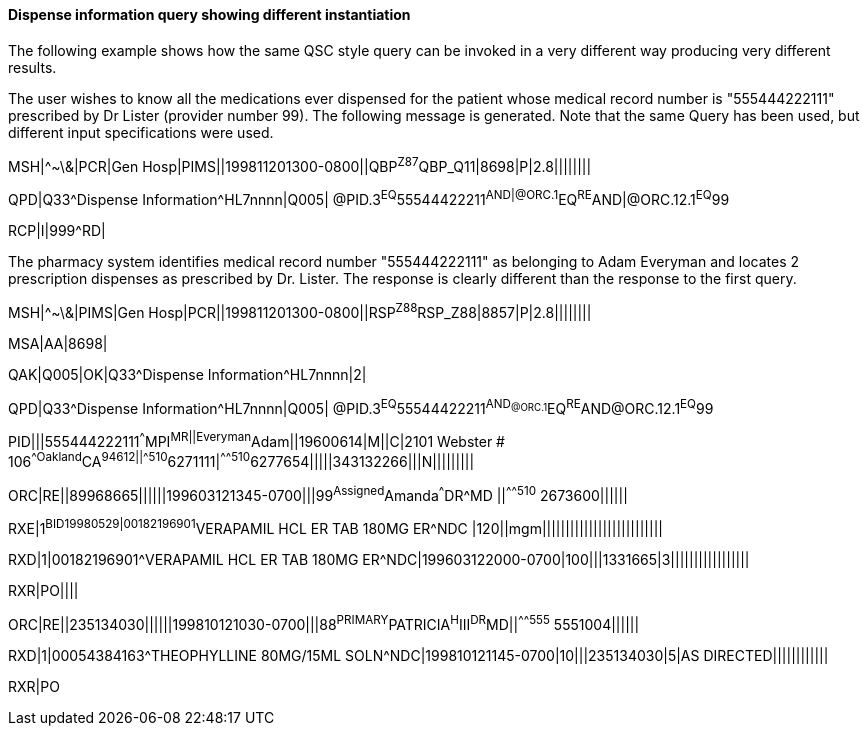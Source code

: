 ==== Dispense information query showing different instantiation
[v291_section="5.9.2.2"]

The following example shows how the same QSC style query can be invoked in a very different way producing very different results.

The user wishes to know all the medications ever dispensed for the patient whose medical record number is "555444222111" prescribed by Dr Lister (provider number 99). The following message is generated. Note that the same Query has been used, but different input specifications were used.

[er7]
MSH|^~\&|PCR|Gen Hosp|PIMS||199811201300-0800||QBP^Z87^QBP_Q11|8698|P|2.8||||||||
[er7]
QPD|Q33^Dispense Information^HL7nnnn|Q005| @PID.3^EQ^55544422211^AND|@ORC.1^EQ^RE^AND|@ORC.12.1^EQ^99
[er7]
RCP|I|999^RD|

The pharmacy system identifies medical record number "555444222111" as belonging to Adam Everyman and locates 2 prescription dispenses as prescribed by Dr. Lister. The response is clearly different than the response to the first query.

[er7]
MSH|^~\&|PIMS|Gen Hosp|PCR||199811201300-0800||RSP^Z88^RSP_Z88|8857|P|2.8||||||||

[er7]
MSA|AA|8698|

[er7]
QAK|Q005|OK|Q33^Dispense Information^HL7nnnn|2|

[er7]
QPD|Q33^Dispense Information^HL7nnnn|Q005| @PID.3^EQ^55544422211^AND~@ORC.1^EQ^RE^AND~@ORC.12.1^EQ^99

[er7]
PID|||555444222111^^^MPI^MR||Everyman^Adam||19600614|M||C|2101 Webster # 106^^Oakland^CA^94612||^^^^^510^6271111|^^^^^510^6277654|||||343132266|||N|||||||||

[er7]
ORC|RE||89968665||||||199603121345-0700|||99^Assigned^Amanda^^^DR^MD ||^^^^^510^ 2673600||||||

[er7]
RXE|1^BID^^19980529|00182196901^VERAPAMIL HCL ER TAB 180MG ER^NDC |120||mgm||||||||||||||||||||||||||

[er7]
RXD|1|00182196901^VERAPAMIL HCL ER TAB 180MG ER^NDC|199603122000-0700|100|||1331665|3|||||||||||||||||

[er7]
RXR|PO||||

[er7]
ORC|RE||235134030||||||199810121030-0700|||88^PRIMARY^PATRICIA^H^III^DR^MD||^^^^^555^ 5551004||||||

[er7]
RXD|1|00054384163^THEOPHYLLINE 80MG/15ML SOLN^NDC|199810121145-0700|10|||235134030|5|AS DIRECTED||||||||||||


RXR|PO

